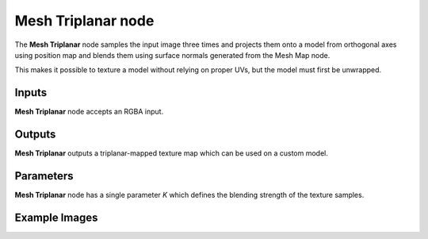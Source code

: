 Mesh Triplanar node
~~~~~~~~~~~~~~~~~~~

The **Mesh Triplanar** node samples the input image three times and
projects them onto a model from orthogonal axes using position map
and blends them using surface normals generated from the Mesh Map node.

This makes it possible to texture a model without relying on proper UVs,
but the model must first be unwrapped.

.. image:: images/node_miscellaneous_mesh_triplanar.png
	:align: center

Inputs
++++++

**Mesh Triplanar** node accepts an RGBA input.

Outputs
+++++++

**Mesh Triplanar** outputs a triplanar-mapped texture map which can be used on a custom model.

Parameters
++++++++++

**Mesh Triplanar** node has a single parameter *K* which defines the blending strength of the texture samples.

Example Images
++++++++++++++

.. image:: images/screenshot_triplanar.jpg
	:align: center